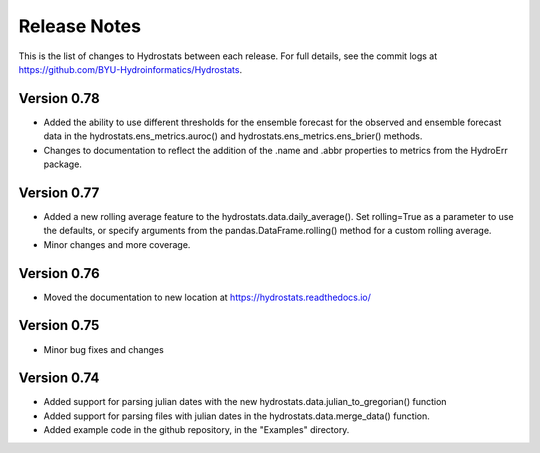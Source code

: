 Release Notes
=============

This is the list of changes to Hydrostats between each release. For full details, see the commit logs at
https://github.com/BYU-Hydroinformatics/Hydrostats.

Version 0.78
^^^^^^^^^^^^
- Added the ability to use different thresholds for the ensemble forecast for the observed and ensemble forecast data in
  the hydrostats.ens_metrics.auroc() and hydrostats.ens_metrics.ens_brier() methods.
- Changes to documentation to reflect the addition of the .name and .abbr properties to metrics from the HydroErr
  package.

Version 0.77
^^^^^^^^^^^^
- Added a new rolling average feature to the hydrostats.data.daily_average(). Set rolling=True as a parameter to use the
  defaults, or specify arguments from the pandas.DataFrame.rolling() method for a custom rolling average.
- Minor changes and more coverage.

Version 0.76
^^^^^^^^^^^^
- Moved the documentation to new location at https://hydrostats.readthedocs.io/

Version 0.75
^^^^^^^^^^^^
- Minor bug fixes and changes

Version 0.74
^^^^^^^^^^^^

- Added support for parsing julian dates with the new hydrostats.data.julian_to_gregorian() function
- Added support for parsing files with julian dates in the hydrostats.data.merge_data() function.
- Added example code in the github repository, in the "Examples" directory.
